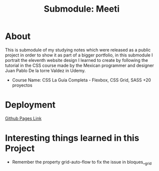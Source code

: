 #+title: Submodule: Meeti

* About
This is submodule of my studying notes which were released as a public project in order to show it as part of a bigger portfolio, in this submodule I portrait the eleventh website design I learned to create by following the tutorial in the CSS course made by the Mexican programmer and designer Juan Pablo De la torre Valdez in Udemy.
+ Course Name: CSS La Guía Completa - Flexbox, CSS Grid, SASS +20 proyectos

* Deployment
[[https://xandro2021.github.io/CookingSchool/][Github Pages Link]]

* Interesting things learned in this Project
+ Remember the property grid-auto-flow to fix the issue in bloques__grid
